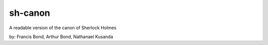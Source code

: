 sh-canon
--------

A readable version of the canon of Sherlock Holmes


by: Francis Bond, Arthur Bond, Nathanael Kusanda
